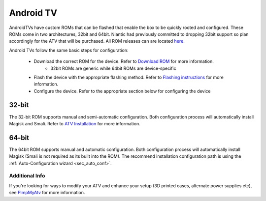 =============
Android TV
=============

AndroidTVs have custom ROMs that can be flashed that enable the box to be quickly rooted and configured. These ROMs come in two architectures, 32bit and 64bit. Niantic had previously committed to dropping 32bit support so plan accordingly for the ATV that will be purchased. All ROM releases can are located `here <https://github.com/Map-A-Droid/MAD-ATV/releases>`_.

Android TVs follow the same basic steps for configuration:

 * Download the correct ROM for the device. Refer to `Download ROM <https://github.com/Map-A-Droid/MAD-ATV/wiki#download-rom>`_ for more information.
    * 32bit ROMs are generic while 64bit ROMs are device-specific
 * Flash the device with the appropriate flashing method. Refer to `Flashing instructions <https://github.com/Map-A-Droid/MAD-ATV/wiki#flashing-instructions>`_ for more information.
 * Configure the device. Refer to the appropriate section below for configuring the device

32-bit
--------
The 32-bit ROM supports manual and semi-automatic configuration. Both configuration process will automatically install Magisk and Smali. Refer to `ATV Installation <https://github.com/Map-A-Droid/MAD-ATV/blob/master/README_installation.md>`_ for more information.

64-bit
---------
The 64bit ROM supports manual and automatic configuration. Both configuration process will automatically install Magisk (Smali is not required as its built into the ROM). The recommend installation configuration path is using the :ref:`Auto-Configuration wizard <sec_auto_conf>`.

Additional Info
================
If you're looking for ways to modify your ATV and enhance your setup (3D printed cases, alternate power supplies etc), see `PimpMyAtv <https://github.com/madBeavis/PimpMyAtv>`_ for more information.
